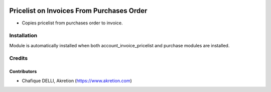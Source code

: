 .. image:: https://img.shields.io/badge/licence-AGPL--3-blue.svg
   :target: http://www.gnu.org/licenses/agpl-3.0-standalone.html
   :alt: License: AGPL-3

==========================================
Pricelist on Invoices From Purchases Order
==========================================

* Copies pricelist from purchases order to invoice.

.. image:: static/src/description/screenshot_group_by.png

Installation
============

Module is automatically installed when both account_invoice_pricelist and
purchase modules are installed.

Credits
=======

Contributors
------------

* Chafique DELLI, Akretion (https://www.akretion.com)
